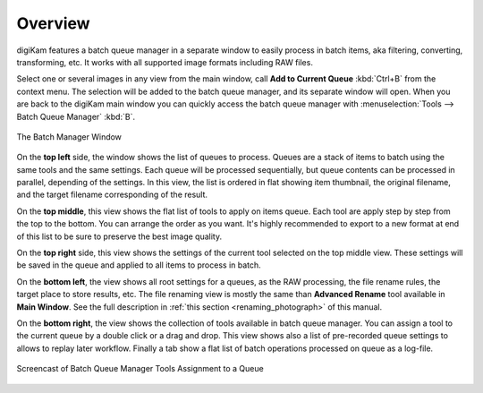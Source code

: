 .. meta::
   :description: Overview to digiKam Batch Queue Manager
   :keywords: digiKam, documentation, user manual, photo management, open source, free, learn, easy, batch, queue

.. metadata-placeholder

   :authors: - digiKam Team

   :license: see Credits and License page for details (https://docs.digikam.org/en/credits_license.html)

.. _batchqueue_overview:

Overview
========

.. contents::

digiKam features a batch queue manager in a separate window to easily process in batch items, aka filtering, converting, transforming, etc. It works with all supported image formats including RAW files.

Select one or several images in any view from the main window, call **Add to Current Queue** :kbd:`Ctrl+B` from the context menu. The selection will be added to the batch queue manager, and its separate window will open. When you are back to the digiKam main window you can quickly access the batch queue manager with :menuselection:`Tools --> Batch Queue Manager` :kbd:`B`.

.. figure:: images/bqm_main_view.webp
    :alt:
    :align: center

    The Batch Manager Window

On the **top left** side, the window shows the list of queues to process. Queues are a stack of items to batch using the same tools and the same settings. Each queue will be processed sequentially, but queue contents can be processed in parallel, depending of the settings. In this view, the list is ordered in flat showing item thumbnail, the original filename, and the target filename corresponding of the result.

On the **top middle**, this view shows the flat list of tools to apply on items queue. Each tool are apply step by step from the top to the bottom. You can arrange the order as you want. It's highly recommended to export to a new format at end of this list to be sure to preserve the best image quality.

On the **top right** side, this view shows the settings of the current tool selected on the top middle view. These settings will be saved in the queue and applied to all items to process in batch.

On the **bottom left**, the view shows all root settings for a queues, as the RAW processing, the file rename rules, the target place to store results, etc. The file renaming view is mostly the same than **Advanced Rename** tool available in **Main Window**. See the full description in :ref:`this section <renaming_photograph>` of this manual.

On the **bottom right**, the view shows the collection of tools available in batch queue manager. You can assign a tool to the current queue by a double click or a drag and drop. This view shows also a list of pre-recorded queue settings to allows to replay later workflow. Finally a tab show a flat list of batch operations processed on queue as a log-file.

.. figure:: videos/bqm_tools_assignment.gif
    :width: 500px
    :alt:
    :align: center

    Screencast of Batch Queue Manager Tools Assignment to a Queue

